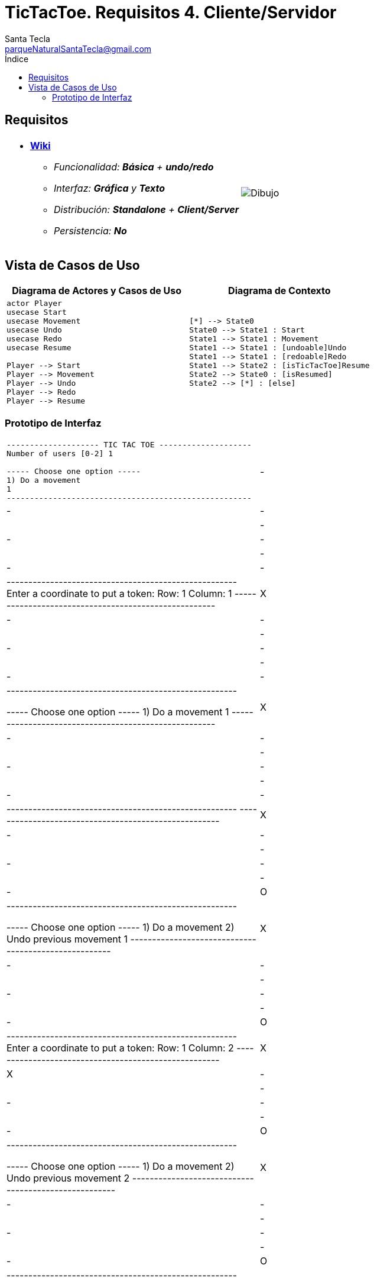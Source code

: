 = TicTacToe. Requisitos 4. *Cliente/Servidor*
Santa Tecla <parqueNaturalSantaTecla@gmail.com>
:toc-title: Índice
:toc: left

:idprefix:
:idseparator: -
:imagesdir: images

== Requisitos

[cols="50,50"]
|===

a|
- link:https://en.wikipedia.org/wiki/Tic-tac-toe[*Wiki*]
* _Funcionalidad: **Básica** + **undo/redo**_
* _Interfaz: [line-through]*Gráfica* y **Texto**_
* _Distribución: **Standalone** + [lime-background]#**Client/Server**#_
* _Persistencia: **No**_

a|

image::Dibujo.jpg[]

|===

== Vista de Casos de Uso

[cols="50,50" options="header"]
|===

a| Diagrama de Actores y Casos de Uso
a| Diagrama de Contexto

a|
[plantuml,diagramaActoresCasosUso,svg]
....

actor Player
usecase Start
usecase Movement
usecase Undo
usecase Redo
usecase Resume

Player --> Start
Player --> Movement
Player --> Undo
Player --> Redo
Player --> Resume

....

a|
[plantuml,diagramaContexto,svg]
....

[*] --> State0
State0 --> State1 : Start
State1 --> State1 : Movement
State1 --> State1 : [undoable]Undo
State1 --> State1 : [redoable]Redo
State1 --> State2 : [isTicTacToe]Resume
State2 --> State0 : [isResumed]
State2 --> [*] : [else]
....

|===

=== Prototipo de Interfaz

[cols="50,50"]
|===

a|
....
-------------------- TIC TAC TOE --------------------
Number of users [0-2] 1

----- Choose one option -----
1) Do a movement
1
-----------------------------------------------------
| - | - | - |
| - | - | - |
| - | - | - |
-----------------------------------------------------
Enter a coordinate to put a token:
Row: 1
Column: 1
-----------------------------------------------------
| X | - | - |
| - | - | - |
| - | - | - | 
-----------------------------------------------------

----- Choose one option -----
1) Do a movement
1
-----------------------------------------------------
| X | - | - |
| - | - | - |
| - | - | - |
-----------------------------------------------------
-----------------------------------------------------
| X | - | - |
| - | - | - | 
| - | - | O |
-----------------------------------------------------

----- Choose one option -----
1) Do a movement
2) Undo previous movement
1
-----------------------------------------------------
| X | - | - |
| - | - | - |
| - | - | O |
-----------------------------------------------------
Enter a coordinate to put a token:
Row: 1
Column: 2
-----------------------------------------------------
| X | X | - |
| - | - | - |
| - | - | O |
-----------------------------------------------------

----- Choose one option -----
1) Do a movement
2) Undo previous movement
2
-----------------------------------------------------
| X | - | - |
| - | - | - |
| - | - | O |
-----------------------------------------------------

----- Choose one option -----
1) Do a movement
2) Undo previous movement
3) Redo previous movement
3
-----------------------------------------------------
| X | X | - |
| - | - | - |
| - | - | O |
-----------------------------------------------------

----- Choose one option -----
1) Do a movement
2) Undo previous movement
1
-----------------------------------------------------
| X | X | - |
| - | - | - |
| - | - | O |
-----------------------------------------------------
-----------------------------------------------------
| X | X | O |
| - | - | - |
| - | - | O |
-----------------------------------------------------

----- Choose one option -----
1) Do a movement
2) Undo previous movement
2
-----------------------------------------------------
| X | X | - |
| - | - | - |
| - | - | O |
-----------------------------------------------------

----- Choose one option -----
1) Do a movement
2) Undo previous movement
3) Redo previous movement
1
-----------------------------------------------------
| X | X | - |
| - | - | - |
| - | - | O |
-----------------------------------------------------
-----------------------------------------------------
| X | X | - |
| O | - | - |
| - | - | O |
-----------------------------------------------------

----- Choose one option -----
1) Do a movement
2) Undo previous movement
1
-----------------------------------------------------
| X | X | - |
| O | - | - |
| - | - | O |
-----------------------------------------------------
Enter a coordinate to put a token:
Row: 1
Column: 3
-----------------------------------------------------
| X | X | X |
| O | - | - |
| - | - | O |
-----------------------------------------------------
X Player: You win!!! :-)
Do you want to continue? (y/n): y
-------------------- TIC TAC TOE --------------------
Number of users [0-2]
....

|===

